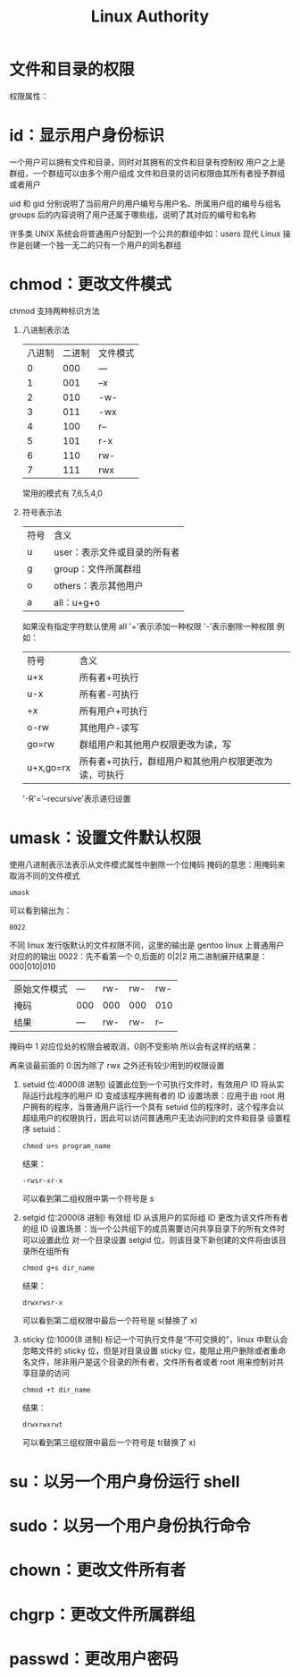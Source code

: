 #+TITLE: Linux Authority


* 文件和目录的权限

[[file:文件和目录的权限/2021-03-07_12-23-23_screenshot.png]]

[[file:文件和目录的权限/2021-03-07_12-23-48_screenshot.png]]
权限属性：

[[file:文件和目录的权限/2021-03-07_12-24-11_screenshot.png]]

* id：显示用户身份标识

一个用户可以拥有文件和目录，同时对其拥有的文件和目录有控制权
用户之上是群组，一个群组可以由多个用户组成
文件和目录的访问权限由其所有者授予群组或者用户

[[file:id：显示用户身份标识/2021-03-07_12-13-41_screenshot.png]]
uid 和 gid 分别说明了当前用户的用户编号与用户名、所属用户组的编号与组名
groups 后的内容说明了用户还属于哪些组，说明了其对应的编号和名称

许多类 UNIX 系统会将普通用户分配到一个公共的群组中如：users
现代 Linux 操作是创建一个独一无二的只有一个用户的同名群组

* chmod：更改文件模式
chmod 支持两种标识方法
1. 八进制表示法
   | 八进制 | 二进制 | 文件模式 |
   |      0 |    000 | ---      |
   |      1 |    001 | --x      |
   |      2 |    010 | -w-      |
   |      3 |    011 | -wx      |
   |      4 |    100 | r--      |
   |      5 |    101 | r-x      |
   |      6 |    110 | rw-      |
   |      7 |    111 | rwx      |

   常用的模式有 7,6,5,4,0
2. 符号表示法
   | 符号 | 含义                         |
   | u    | user：表示文件或目录的所有者 |
   | g    | group：文件所属群组          |
   | o    | others：表示其他用户         |
   | a    | all：u+g+o                   |
   如果没有指定字符默认使用 all
   '+'表示添加一种权限
   '-'表示删除一种权限
   例如：
   | 符号      | 含义                                                  |
   | u+x       | 所有者+可执行                                         |
   | u-x       | 所有者-可执行                                         |
   | +x        | 所有用户+可执行                                       |
   | o-rw      | 其他用户-读写                                         |
   | go=rw     | 群组用户和其他用户权限更改为读，写                    |
   | u+x,go=rx | 所有者+可执行，群组用户和其他用户权限更改为读，可执行 |
   '-R'='--recursive'表示递归设置

* umask：设置文件默认权限
使用八进制表示法表示从文件模式属性中删除一个位掩码
掩码的意思：用掩码来取消不同的文件模式
#+BEGIN_SRC shell
umask
#+END_SRC
可以看到输出为：
#+BEGIN_SRC shell
0022
#+END_SRC
不同 linux 发行版默认的文件权限不同，这里的输出是 gentoo linux 上普通用户对应的的输出
0022：先不看第一个 0,后面的 0|2|2 用二进制展开结果是：000|010|010
| 原始文件模式 | --- | rw- | rw- | rw- |
| 掩码         | 000 | 000 | 000 | 010 |
| 结果         | --- | rw- | rw- | r-- |
掩码中 1 对应位处的权限会被取消，0则不受影响
所以会有这样的结果：
[[file:umask：设置文件默认权限/2021-03-07_12-47-56_screenshot.png]]

再来谈最前面的 0:因为除了 rwx 之外还有较少用到的权限设置
1. setuid 位:4000(8 进制)
   设置此位到一个可执行文件时，有效用户 ID 将从实际运行此程序的用户 ID 变成该程序拥有者的 ID
   设置场景：应用于由 root 用户拥有的程序，当普通用户运行一个具有 setuid 位的程序时，这个程序会以超级用户的权限执行，因此可以访问普通用户无法访问到的文件和目录
   设置程序 setuid：
   #+BEGIN_SRC shell
chmod u+s program_name
   #+END_SRC
   结果：
   #+BEGIN_SRC shell
-rwsr-xr-x
   #+END_SRC
   可以看到第二组权限中第一个符号是 s
2. setgid 位:2000(8 进制)
   有效组 ID 从该用户的实际组 ID 更改为该文件所有者的组 ID
   设置场景：当一个公共组下的成员需要访问共享目录下的所有文件时可以设置此位
   对一个目录设置 setgid 位，则该目录下新创建的文件将由该目录所在组所有
      #+BEGIN_SRC shell
chmod g+s dir_name
   #+END_SRC
   结果：
   #+BEGIN_SRC shell
drwxrwsr-x
   #+END_SRC
   可以看到第二组权限中最后一个符号是 s(替换了 x)
3. sticky 位:1000(8 进制)
   标记一个可执行文件是“不可交换的”，linux 中默认会忽略文件的 sticky 位，但是对目录设置 sticky 位，能阻止用户删除或者重命名文件，除非用户是这个目录的所有者，文件所有者或者 root
   用来控制对共享目录的访问
      #+BEGIN_SRC shell
chmod +t dir_name
   #+END_SRC
   结果：
   #+BEGIN_SRC shell
drwxrwxrwt
   #+END_SRC
   可以看到第三组权限中最后一个符号是 t(替换了 x)

* su：以另一个用户身份运行 shell
* sudo：以另一个用户身份执行命令
* chown：更改文件所有者
* chgrp：更改文件所属群组
* passwd：更改用户密码
